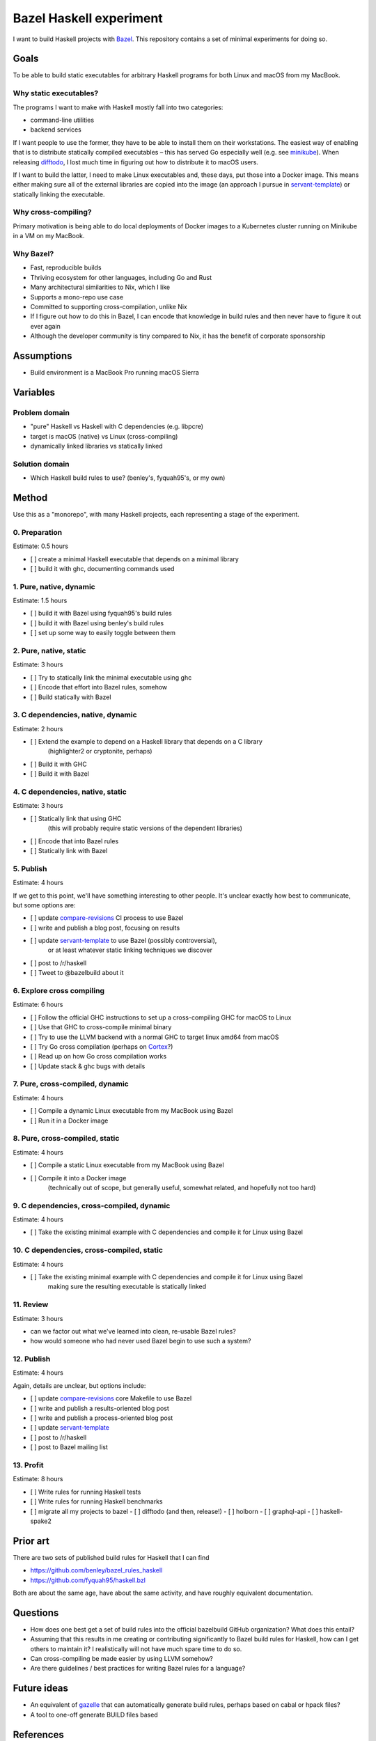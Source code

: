 ========================
Bazel Haskell experiment
========================

I want to build Haskell projects with Bazel_.
This repository contains a set of minimal experiments for doing so.

Goals
=====

To be able to build static executables for arbitrary Haskell programs for both Linux and macOS from my MacBook.

Why static executables?
-----------------------

The programs I want to make with Haskell mostly fall into two categories:

- command-line utilities
- backend services

If I want people to use the former, they have to be able to install them on their workstations.
The easiest way of enabling that is to distribute statically compiled executables –
this has served Go especially well (e.g. see minikube_).
When releasing difftodo_, I lost much time in figuring out how to distribute it to macOS users.

If I want to build the latter, I need to make Linux executables
and, these days, put those into a Docker image.
This means either making sure all of the external libraries are copied into the image
(an approach I pursue in `servant-template`_)
or statically linking the executable.

Why cross-compiling?
--------------------

Primary motivation is being able to do local deployments of Docker images
to a Kubernetes cluster
running on Minikube in a VM on my MacBook.

Why Bazel?
----------

* Fast, reproducible builds
* Thriving ecosystem for other languages, including Go and Rust
* Many architectural similarities to Nix, which I like
* Supports a mono-repo use case
* Committed to supporting cross-compilation, unlike Nix
* If I figure out how to do this in Bazel,
  I can encode that knowledge in build rules
  and then never have to figure it out ever again
* Although the developer community is tiny compared to Nix, it has the benefit of corporate sponsorship

Assumptions
===========

* Build environment is a MacBook Pro running macOS Sierra

Variables
=========

Problem domain
--------------

* "pure" Haskell vs Haskell with C dependencies (e.g. libpcre)
* target is macOS (native) vs Linux (cross-compiling)
* dynamically linked libraries vs statically linked

Solution domain
---------------

* Which Haskell build rules to use? (benley's, fyquah95's, or my own)

Method
======

Use this as a "monorepo", with many Haskell projects, each representing a stage of the experiment.

0. Preparation
--------------

Estimate: 0.5 hours

- [ ] create a minimal Haskell executable that depends on a minimal library
- [ ] build it with ghc, documenting commands used

1. Pure, native, dynamic
------------------------

Estimate: 1.5 hours

- [ ] build it with Bazel using fyquah95's build rules
- [ ] build it with Bazel using benley's build rules
- [ ] set up some way to easily toggle between them

2. Pure, native, static
-----------------------

Estimate: 3 hours

- [ ] Try to statically link the minimal executable using ghc
- [ ] Encode that effort into Bazel rules, somehow
- [ ] Build statically with Bazel

3. C dependencies, native, dynamic
----------------------------------

Estimate: 2 hours

- [ ] Extend the example to depend on a Haskell library that depends on a C library
      (highlighter2 or cryptonite, perhaps)
- [ ] Build it with GHC
- [ ] Build it with Bazel

4. C dependencies, native, static
---------------------------------

Estimate: 3 hours

- [ ] Statically link that using GHC
      (this will probably require static versions of the dependent libraries)
- [ ] Encode that into Bazel rules
- [ ] Statically link with Bazel

5. Publish
----------

Estimate: 4 hours

If we get to this point, we'll have something interesting to other people.
It's unclear exactly how best to communicate, but some options are:

- [ ] update `compare-revisions`_ CI process to use Bazel
- [ ] write and publish a blog post, focusing on results
- [ ] update `servant-template`_ to use Bazel (possibly controversial),
      or at least whatever static linking techniques we discover
- [ ] post to /r/haskell
- [ ] Tweet to @bazelbuild about it

6. Explore cross compiling
--------------------------

Estimate: 6 hours

- [ ] Follow the official GHC instructions to set up a cross-compiling GHC for macOS to Linux
- [ ] Use that GHC to cross-compile minimal binary
- [ ] Try to use the LLVM backend with a normal GHC to target linux amd64 from macOS
- [ ] Try Go cross compilation (perhaps on Cortex_?)
- [ ] Read up on how Go cross compilation works
- [ ] Update stack & ghc bugs with details

7. Pure, cross-compiled, dynamic
--------------------------------

Estimate: 4 hours

- [ ] Compile a dynamic Linux executable from my MacBook using Bazel
- [ ] Run it in a Docker image

8. Pure, cross-compiled, static
-------------------------------

Estimate: 4 hours

- [ ] Compile a static Linux executable from my MacBook using Bazel
- [ ] Compile it into a Docker image
      (technically out of scope, but generally useful, somewhat related, and hopefully not too hard)

9. C dependencies, cross-compiled, dynamic
------------------------------------------

Estimate: 4 hours

- [ ] Take the existing minimal example with C dependencies and compile it for Linux using Bazel

10. C dependencies, cross-compiled, static
------------------------------------------

Estimate: 4 hours

- [ ] Take the existing minimal example with C dependencies and compile it for Linux using Bazel
      making sure the resulting executable is statically linked

11. Review
----------

Estimate: 3 hours

* can we factor out what we've learned into clean, re-usable Bazel rules?
* how would someone who had never used Bazel begin to use such a system?

12. Publish
-----------

Estimate: 4 hours

Again, details are unclear, but options include:

- [ ] update `compare-revisions`_ core Makefile to use Bazel
- [ ] write and publish a results-oriented blog post
- [ ] write and publish a process-oriented blog post
- [ ] update `servant-template`_
- [ ] post to /r/haskell
- [ ] post to Bazel mailing list

13. Profit
----------

Estimate: 8 hours

- [ ] Write rules for running Haskell tests
- [ ] Write rules for running Haskell benchmarks
- [ ] migrate all my projects to bazel
  - [ ] difftodo (and then, release!)
  - [ ] holborn
  - [ ] graphql-api
  - [ ] haskell-spake2

Prior art
=========

There are two sets of published build rules for Haskell that I can find

* https://github.com/benley/bazel_rules_haskell
* https://github.com/fyquah95/haskell.bzl

Both are about the same age, have about the same activity, and have roughly equivalent documentation.

Questions
=========

* How does one best get a set of build rules into the official bazelbuild GitHub organization? What does this entail?
* Assuming that this results in me creating or contributing significantly to Bazel build rules for Haskell,
  how can I get others to maintain it? I realistically will not have much spare time to do so.
* Can cross-compiling be made easier by using LLVM somehow?
* Are there guidelines / best practices for writing Bazel rules for a language?

Future ideas
============

* An equivalent of gazelle_ that can automatically generate build rules, perhaps based on cabal or hpack files?
* A tool to one-off generate BUILD files based

References
==========

Static linking
--------------

* `Minimal example of static linking with Stack <https://github.com/jml/haskell-static-minimal-repro>`_
* `How can I create static executables on OS X with Stack? <https://stackoverflow.com/questions/39805657/how-can-i-create-static-executables-on-os-x-with-stack>`_
* `Build static Haskell executable with Nix <https://gist.github.com/teh/f4b45ba1ac46f0ae618c05739570d026>`_
* `Support for out of the box static linking <https://ghc.haskell.org/trac/ghc/ticket/10912>`_

Cross compiling
---------------

* `How to do cross-compilation with GHC <https://ghc.haskell.org/trac/ghc/wiki/Building/CrossCompiling>`_
* `Cross-compilation using Clang <https://clang.llvm.org/docs/CrossCompilation.html>`_

.. _bazel: https://bazel.build/
.. _`cross-compiling support`: https://github.com/bazelbuild/rules_go/issues/70
.. _gazelle: https://github.com/bazelbuild/rules_go#generating-build-files
.. _servant-template: https://github.com/jml/servant-template/
.. _minikube: https://github.com/kubernetes/minikube/
.. _difftodo: https://github.com/jml/difftodo/
.. _compare-revisions: https://github.com/weaveworks-experiments/compare-revisions
.. _cortex: https://github.com/weaveworks/cortex
